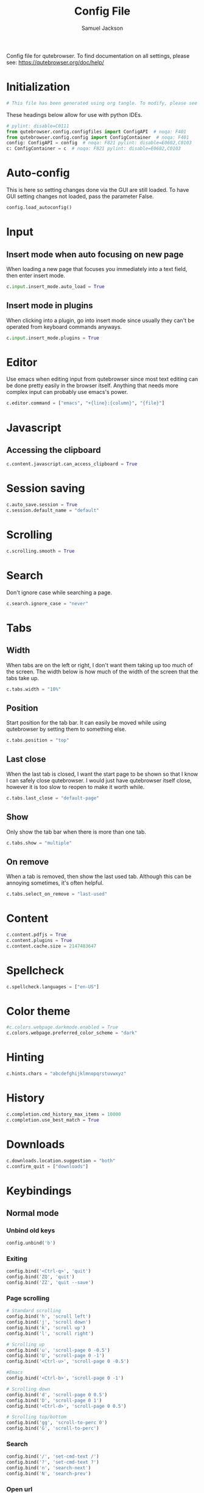 #+TITLE: Config File
#+AUTHOR: Samuel Jackson
#+DESCRIPTION: 
#+STARTUP: overview hidestars indent
#+PROPERTY: header-args :results silent :tangle "../configs/.config/qutebrowser/config.py"

Config file for qutebrowser.
To find documentation on all settings, please see:
https://qutebrowser.org/doc/help/

* Initialization
#+BEGIN_SRC python
# This file has been generated using org tangle. To modify, please see the org file.
#+END_SRC

These headings below allow for use with python IDEs.
#+BEGIN_SRC python
# pylint: disable=C0111
from qutebrowser.config.configfiles import ConfigAPI  # noqa: F401
from qutebrowser.config.config import ConfigContainer  # noqa: F401
config: ConfigAPI = config  # noqa: F821 pylint: disable=E0602,C0103
c: ConfigContainer = c  # noqa: F821 pylint: disable=E0602,C0103
#+END_SRC
* Auto-config
This is here so setting changes done via the GUI are still loaded. To have GUI setting changes not loaded, pass the parameter False.
#+BEGIN_SRC python
config.load_autoconfig()
#+END_SRC

* Input
** Insert mode when auto focusing on new page
When loading a new page that focuses you immediately into a text field, then enter insert mode.
#+BEGIN_SRC python
c.input.insert_mode.auto_load = True
#+END_SRC

** Insert mode in plugins
When clicking into a plugin, go into insert mode since usually they can't be operated from keyboard commands anyways.
#+BEGIN_SRC python
c.input.insert_mode.plugins = True
#+END_SRC

* Editor
Use emacs when editing input from qutebrowser since most text editing can be done pretty easily in the browser itself. Anything that needs more complex input can probably use emacs's power.
#+BEGIN_SRC python
c.editor.command = ["emacs", "+{line}:{column}", "{file}"]
#+END_SRC

* Javascript
** Accessing the clipboard
#+BEGIN_SRC python
c.content.javascript.can_access_clipboard = True
#+END_SRC

* Session saving
#+BEGIN_SRC python
c.auto_save.session = True
c.session.default_name = "default"
#+END_SRC

* Scrolling
#+BEGIN_SRC python
c.scrolling.smooth = True
#+END_SRC

* Search
Don't ignore case while searching a page.
#+BEGIN_SRC python
c.search.ignore_case = "never"
#+END_SRC

* Tabs
** Width
When tabs are on the left or right, I don't want them taking up too much of the screen. The width below is how much of the width of the screen that the tabs take up.
#+BEGIN_SRC python
c.tabs.width = "10%"
#+END_SRC

** Position
Start position for the tab bar. It can easily be moved while using qutebrowser by setting them to something else.
#+BEGIN_SRC python
c.tabs.position = "top"
#+END_SRC
** Last close
When the last tab is closed, I want the start page to be shown so that I know I can safely close qutebrowser. I would just have qutebrowser itself close, however it is too slow to reopen to make it worth while.
#+BEGIN_SRC python
c.tabs.last_close = "default-page"
#+END_SRC
** Show
Only show the tab bar when there is more than one tab.
#+BEGIN_SRC python
c.tabs.show = "multiple"
#+END_SRC

** On remove
When a tab is removed, then show the last used tab. Although this can be annoying sometimes, it's often helpful.
#+BEGIN_SRC python
c.tabs.select_on_remove = "last-used"
#+END_SRC

* Content
#+BEGIN_SRC python
c.content.pdfjs = True
c.content.plugins = True
c.content.cache.size = 2147483647
#+END_SRC

* Spellcheck
#+BEGIN_SRC python
c.spellcheck.languages = ["en-US"]
#+END_SRC

* Color theme
#+BEGIN_SRC python
#c.colors.webpage.darkmode.enabled = True
c.colors.webpage.preferred_color_scheme = "dark"
#+END_SRC

* Hinting
#+BEGIN_SRC python
c.hints.chars = "abcdefghijklmnopqrstuvwxyz"
#+END_SRC

* History
#+BEGIN_SRC python
c.completion.cmd_history_max_items = 10000
c.completion.use_best_match = True
#+END_SRC

* Downloads
#+BEGIN_SRC python
c.downloads.location.suggestion = "both"
c.confirm_quit = ["downloads"]
#+END_SRC

* Keybindings
** Normal mode
*** Unbind old keys
#+BEGIN_SRC python
config.unbind('b')
#+END_SRC

*** Exiting
#+BEGIN_SRC python
config.bind('<Ctrl-q>', 'quit')
config.bind('ZQ', 'quit')
config.bind('ZZ', 'quit --save')
#+END_SRC

*** Page scrolling
#+BEGIN_SRC python
# Standard scrolling
config.bind('h', 'scroll left')
config.bind('j', 'scroll down')
config.bind('k', 'scroll up')
config.bind('l', 'scroll right')

# Scrolling up
config.bind('u', 'scroll-page 0 -0.5')
config.bind('U', 'scroll-page 0 -1')
config.bind('<Ctrl-u>', 'scroll-page 0 -0.5')

#Emacs
config.bind('<Ctrl-b>', 'scroll-page 0 -1')

# Scrolling down
config.bind('d', 'scroll-page 0 0.5')
config.bind('D', 'scroll-page 0 1')
config.bind('<Ctrl-d>', 'scroll-page 0 0.5')

# Scrolling top/bottom
config.bind('gg', 'scroll-to-perc 0')
config.bind('G', 'scroll-to-perc')
#+END_SRC

*** Search
#+BEGIN_SRC python
config.bind('/', 'set-cmd-text /')
config.bind('?', 'set-cmd-text ?')
config.bind('n', 'search-next')
config.bind('N', 'search-prev')
#+END_SRC

*** Open url
#+BEGIN_SRC python
config.bind('o', 'set-cmd-text -s :open')
config.bind('O', 'set-cmd-text -s :open -t')
config.bind('<Ctrl-o>', 'set-cmd-text -s :open -r {url:pretty}')
config.bind('<Alt-o>', 'set-cmd-text -s :open -t -r {url:pretty}')
config.bind('<Ctrl-t>', 'open -t')
config.bind('T', 'set-cmd-text -s :open -t')
config.bind('pp', 'open -- {clipboard}')
config.bind('pP', 'open -- {primary}')
config.bind('Pp', 'open -t -- {clipboard}')
config.bind('PP', 'open -t -- {primary}')
config.bind('<Ctrl-Shift-n>', 'open -p')
#+END_SRC

*** Tabs
**** Navigation
First we have some bindings that come directly from vim.
#+BEGIN_SRC python
config.bind('^', 'tab-focus 1')
config.bind('$', 'tab-focus -1')
config.bind('<Ctrl-^>', 'tab-focus last')
#+END_SRC

Next we have some bindings that that make logical sense in the context of a web browser, even if they aren't pulled directly from their text editing inspiration.
#+BEGIN_SRC python
config.bind('J', 'tab-next')
config.bind('K', 'tab-prev')
#+END_SRC

And then finally some consistency bindings.
#+BEGIN_SRC python
config.bind('<Ctrl-Tab>', 'tab-focus last')
config.bind('<Ctrl-PgDown>', 'tab-next')
config.bind('<Ctrl-PgUp>', 'tab-prev')
#+END_SRC

**** Shortcuts
#+BEGIN_SRC python
config.bind('<Alt-1>', 'tab-focus 1')
config.bind('<Alt-2>', 'tab-focus 2')
config.bind('<Alt-3>', 'tab-focus 3')
config.bind('<Alt-4>', 'tab-focus 4')
config.bind('<Alt-5>', 'tab-focus 5')
config.bind('<Alt-6>', 'tab-focus 6')
config.bind('<Alt-7>', 'tab-focus 7')
config.bind('<Alt-8>', 'tab-focus 8')
config.bind('<Alt-9>', 'tab-focus 9')
config.bind('<Alt-0>', 'tab-focus -1')
#+END_SRC

**** Management
Here are some bindings for managing what tabs are open and where they exist in the tab bar.
#+BEGIN_SRC python
config.bind('<', 'tab-move -')
config.bind('>', 'tab-move +')
config.bind('x', 'tab-close')
config.bind('X', 'undo')
config.bind('<Alt-p>', 'tab-pin')
#+END_SRC

Some other redundant bindings for convenience, these are less used but are still present for logical consistency.
#+BEGIN_SRC python
config.bind('<Ctrl-Shift-t>', 'undo')
#+END_SRC
*** History navigation
#+BEGIN_SRC python
# Open previous page
config.bind('H', 'back')
# Go to next page
config.bind('L', 'forward')

# Open next page in a new background tab
config.bind('<Ctrl-l>', 'forward --tab --bg')
# Open prevous page in a new background tab
config.bind('<Ctrl-h>', 'back --tab --bg')
#+END_SRC

Then here are some bindings that are more more for consistencies sake. It's nice to have options after all.
#+BEGIN_SRC python
config.bind('th', 'back -t')
config.bind('tl', 'forward -t')
config.bind('<back>', 'back')
config.bind('<forward>', 'forward')
#+END_SRC

*** Link navigation
#+BEGIN_SRC python
config.bind('f', 'hint all current')
config.bind('F', 'hint all tab-fg')
config.bind('<Ctrl-f>', 'hint all tab-bg')
#+END_SRC

*** Navigate
#+BEGIN_SRC python
config.bind('{{', 'navigate prev -t')
config.bind('}}', 'navigate next -t')
config.bind('[[', 'navigate prev')
config.bind(']]', 'navigate next')
config.bind('<Ctrl-a>', 'navigate increment')
config.bind('<Ctrl-x>', 'navigate decrement')
#+END_SRC

Since quick navigation is useful, I've exposed the full api through ~,~. When ~Ctrl-,~ is used or the second letter is capitalized then the navigation is opened in a new tab. When the ~<Alt-,>~ is used, then the navigation is opened in a background tab for later viewing.
#+BEGIN_SRC python
config.bind(',u', 'navigate up')
config.bind(',s', 'navigate strip')
config.bind(',p', 'navigate prev')
config.bind(',n', 'navigate next')
config.bind(',i', 'navigate increment')
config.bind(',d', 'navigate decrement')
config.bind(',U', 'navigate --tab up')
config.bind(',S', 'navigate --tab strip')
config.bind(',P', 'navigate --tab prev')
config.bind(',N', 'navigate --tab next')
config.bind(',I', 'navigate --tab increment')
config.bind(',D', 'navigate --tab decrement')
config.bind('<Ctrl-,>u', 'navigate --tab up')
config.bind('<Ctrl-,>s', 'navigate --tab strip')
config.bind('<Ctrl-,>p', 'navigate --tab prev')
config.bind('<Ctrl-,>n', 'navigate --tab next')
config.bind('<Ctrl-,>i', 'navigate --tab increment')
config.bind('<Ctrl-,>d', 'navigate --tab decrement')
config.bind('<Alt-,>u', 'navigate --bg up')
config.bind('<Alt-,>s', 'navigate --bg strip')
config.bind('<Alt-,>p', 'navigate --bg prev')
config.bind('<Alt-,>n', 'navigate --bg next')
config.bind('<Alt-,>i', 'navigate --bg increment')
config.bind('<Alt-,>d', 'navigate --bg decrement')
#+END_SRC

*** hinting
#+BEGIN_SRC python
config.bind(';b', 'hint all tab-bg')
config.bind(';d', 'hint all download')
config.bind(';D', 'hint all delete')
config.bind(';f', 'hint all tab-fg')
config.bind(';h', 'hint all hover')
config.bind(';i', 'hint images')
config.bind(';I', 'hint images tab')
config.bind(';o', 'hint links fill :open {hint-url}')
config.bind(';O', 'hint links fill :open -t -r {hint-url}')
config.bind(';r', 'hint --rapid links tab-bg')
config.bind(';R', 'hint --rapid links window')
config.bind(';t', 'hint inputs')
config.bind(';y', 'hint links yank')
config.bind(';Y', 'hint links yank-primary')
config.bind('<Alt-d>', 'hint all delete')
#+END_SRC

*** Follow selection
Following selections is an action that can be useful when when you select a text link such as by hovering over it with hints or finding it with searches.
#+BEGIN_SRC python
config.bind('<Return>', 'selection-follow')
config.bind('<Ctrl-Return>', 'selection-follow -t')
#+END_SRC

*** Yanking (copying)
**** Url
#+BEGIN_SRC python
config.bind('yd', 'yank domain')
config.bind('yD', 'yank domain -s')
config.bind('yf', 'hint all yank')
config.bind('yp', 'yank pretty-url')
config.bind('yP', 'yank pretty-url -s')
config.bind('yt', 'yank title')
config.bind('yT', 'yank title -s')
config.bind('yy', 'yank pretty-url')
config.bind('yY', 'yank -s')
#+END_SRC

**** Text
Since qutebrowser doesn't automatically copy and paste to the clipboard using normal OS shortcuts, I've added both linux and macOS shortcuts here for handling text copying.
#+BEGIN_SRC python
config.bind('<Ctrl-c>', 'yank selection')
config.bind('<Alt-c>', 'yank selection')
#+END_SRC

*** Zooming
#+BEGIN_SRC python
config.bind('=', 'zoom') # resets zoom level to 100%
config.bind('+', 'zoom-in')
config.bind('-', 'zoom-out')
#+END_SRC

*** Quickmarks/Bookmarks
#+BEGIN_SRC python
config.bind('bd', 'set-cmd-text -s :quickmark-del ')
config.bind('bl', 'set-cmd-text -s :quickmark-load')
config.bind('bs', 'set-cmd-text -s :quickmark-add {url:pretty} ')
config.bind('B', 'set-cmd-text -s :quickmark-load -t')
config.bind('m', 'quickmark-save')
config.bind('M', 'bookmark-add')
#+END_SRC

*** Clearing things away
#+BEGIN_SRC python
config.bind('cd', 'download-clear')
config.bind('cm', 'clear-messages')
config.bind('co', 'tab-only')
config.bind('ct', 'tab-only')
#+END_SRC

*** Change modes
#+BEGIN_SRC python
config.bind('i', 'mode-enter insert')
config.bind('I', 'mode-enter passthrough')
config.bind('v', 'mode-enter caret')
config.bind('<Ctrl-v>', 'mode-enter passthrough')
config.bind('`', 'mode-enter set_mark')
config.bind("'", 'mode-enter jump_mark')
config.bind(':', 'set-cmd-text :')
#+END_SRC

*** Sessions
#+BEGIN_SRC python
config.bind('sd', 'set-cmd-text -s :session-delete ')
config.bind('sl', 'set-cmd-text -s :session-load ')
config.bind('sr', 'set-cmd-text -s :session-load ')
config.bind('ss', 'set-cmd-text -s :session-save -o ')
config.bind('sS', 'set-cmd-text -s :session-save -p ')
#+END_SRC

*** Windows
#+BEGIN_SRC python
config.bind('wB', 'set-cmd-text -s :bookmark-load -w')
config.bind('wO', 'set-cmd-text :open -w {url:pretty}')
config.bind('wP', 'open -w -- {primary}')
config.bind('wb', 'set-cmd-text -s :quickmark-load -w')
config.bind('wf', 'hint all window')
config.bind('wh', 'back -w')
config.bind('wi', 'inspector')
config.bind('wl', 'forward -w')
config.bind('wo', 'set-cmd-text -s :open -w')
config.bind('wp', 'open -w -- {clipboard}')
config.bind('<Ctrl-n>', 'open -w')
#+END_SRC

*** Reload
#+BEGIN_SRC python
config.bind('r', 'reload')
config.bind('R', 'reload -f')
config.bind('<F5>', 'reload')
config.bind('<Ctrl-F5>', 'reload -f')
config.bind('<Ctrl-r>', 'config-source')
#+END_SRC

*** Macros
#+BEGIN_SRC python
config.bind('q', 'record-macro')
config.bind('@', 'run-macro')
#+END_SRC

*** g- and its options

g is an interesting key. it is an easy key to use for any shortcuts you may want to use once in a while but don't need to use often or remember. Therefore I'm just throwing all the stuff here so I can see what g options I have when I need to.
#+BEGIN_SRC python
config.bind('g$', 'tab-focus -1')
config.bind('g0', 'tab-focus 1')
config.bind('gB', 'set-cmd-text -s :bookmark-load -t')
config.bind('gC', 'tab-clone')
config.bind('gO', 'set-cmd-text :open -t -r {url:pretty}')
config.bind('gU', 'navigate up -t')
config.bind('g^', 'tab-focus 1')
config.bind('ga', 'open -t')
config.bind('gb', 'set-cmd-text -s :bookmark-load')
config.bind('gd', 'download')
config.bind('gf', 'view-source')
config.bind('gl', 'tab-move -')
config.bind('gm', 'tab-move')
config.bind('go', 'set-cmd-text :open {url:pretty}')
config.bind('gr', 'tab-move +')
config.bind('gt', 'set-cmd-text -s :buffer')
config.bind('gu', 'navigate up')
#+END_SRC

**** Ideas about what can be done with g
g as many possible uses but currently just has random things in it. Here are a list of some ideas to add in the future:
- Rotate tab position
- increase tab size

*** Settings
#+BEGIN_SRC python
config.bind('Sb', 'open qute://bookmarks#bookmarks')
config.bind('Sh', 'open qute://history')
config.bind('Sq', 'open qute://bookmarks')
config.bind('Ss', 'open qute://settings')
config.bind('<Ctrl-m>', 'messages -t')
#+END_SRC

*** Other functionality
#+BEGIN_SRC python
config.bind('<Ctrl-s>', 'stop')
config.bind('.', 'repeat-command')
config.bind('<F11>', 'fullscreen')
config.bind('<Alt-b>', 'fullscreen')
config.bind('<Ctrl-p>', 'print')
#+END_SRC

** Caret mode
#+BEGIN_SRC python
config.bind('$', 'move-to-end-of-line', mode='caret')
config.bind('{', 'move-to-end-of-prev-block', mode='caret')
config.bind('}', 'move-to-end-of-next-block', mode='caret')
config.bind('[', 'move-to-start-of-prev-block', mode='caret')
config.bind(']', 'move-to-start-of-next-block', mode='caret')
config.bind('b', 'move-to-prev-word', mode='caret')
config.bind('c', 'mode-enter normal', mode='caret')
config.bind('e', 'move-to-end-of-word', mode='caret')
config.bind('gg', 'move-to-start-of-document', mode='caret')
config.bind('G', 'move-to-end-of-document', mode='caret')
config.bind('h', 'move-to-prev-char', mode='caret')
config.bind('H', 'scroll left', mode='caret')
config.bind('j', 'move-to-next-line', mode='caret')
config.bind('J', 'scroll down', mode='caret')
config.bind('k', 'move-to-prev-line', mode='caret')
config.bind('K', 'scroll up', mode='caret')
config.bind('l', 'move-to-next-char', mode='caret')
config.bind('L', 'scroll right', mode='caret')
config.bind('v', 'toggle-selection', mode='caret')
config.bind('w', 'move-to-next-word', mode='caret')
config.bind('y', 'yank selection', mode='caret')
config.bind('Y', 'yank selection -s', mode='caret')
config.bind('0', 'move-to-start-of-line', mode='caret')
config.bind('<Ctrl-Space>', 'drop-selection', mode='caret')
config.bind('<Escape>', 'mode-leave', mode='caret')
config.bind('<Return>', 'yank selection', mode='caret')
config.bind('<Space>', 'toggle-selection', mode='caret')
#+END_SRC

** Command mode
*** Basic readline emulation
The readline package standardizes a set of keyboard shortcuts for moving around text. Those shortcuts are enabled in terminal emulators and on Macs. I quite like using them when working with normal or short pieces of text when full vim modes is too much. The basic commands are shown below.
**** Moving around
#+BEGIN_SRC python
config.bind('<Ctrl-b>', 'rl-backward-char', mode='command')
config.bind('<Alt-b>', 'rl-backward-word', mode='command')
config.bind('<Ctrl-f>', 'rl-forward-char', mode='command')
config.bind('<Alt-f>', 'rl-forward-word', mode='command')
config.bind('<Ctrl-a>', 'rl-beginning-of-line', mode='command')
config.bind('<Ctrl-e>', 'rl-end-of-line', mode='command')
#+END_SRC

**** Deleting and pasting text
#+BEGIN_SRC python
# Deleting
config.bind('<Ctrl-d>', 'rl-delete-char', mode='command')
config.bind('<Alt-d>', 'rl-kill-word', mode='command')
config.bind('<Backspace>', 'rl-backward-delete-char', mode='command')
config.bind('<Alt-Backspace>', 'rl-backward-kill-word', mode='command')
config.bind('<Ctrl-h>', 'rl-backward-delete-char', mode='command')
config.bind('<Ctrl-w>', 'rl-backward-kill-word', mode='command')
config.bind('<Ctrl-k>', 'rl-kill-line', mode='command')
config.bind('<Ctrl-u>', 'rl-unix-line-discard', mode='command')

# yanking
config.bind('<Ctrl-y>', 'rl-yank', mode='command')
config.bind('<Ctrl-h>', 'rl-backward-delete-char', mode='command')
config.bind('<Ctrl-?>', 'rl-delete-char', mode='command')
config.bind('<Ctrl-w>', 'rl-unix-word-rubout', mode='command')
#+END_SRC

**** History
#+BEGIN_SRC python
config.bind('<Ctrl-n>', 'command-history-next', mode='command')
config.bind('<Ctrl-p>', 'command-history-prev', mode='command')
config.bind('<Up>', 'completion-item-focus --history prev', mode='command')
config.bind('<Down>', 'completion-item-focus --history next', mode='command')
#+END_SRC

*** Non-standard bindings
These bindings make some sense in the context of a web browser but are certainly not standardized.
#+BEGIN_SRC python
config.bind('<Shift-Delete>', 'completion-item-del', mode='command')
config.bind('<Ctrl-Shift-c>', 'completion-item-yank --sel', mode='command')
config.bind('<Ctrl-Shift-tab>', 'completion-item-focus prev-category', mode='command')
config.bind('<Ctrl-tab>', 'completion-item-focus next-category', mode='command')
config.bind('<Shift-Tab>', 'completion-item-focus prev', mode='command')
config.bind('<Tab>', 'completion-item-focus next', mode='command')
config.bind('<Return>', 'command-accept', mode='command')
config.bind('<Ctrl-Return>', 'command-accept --rapid', mode='command')
config.bind('<Escape>', 'mode-leave', mode='command')
#+END_SRC

** Hint mode
#+BEGIN_SRC python
config.bind('<Ctrl-b>', 'hint all tab-bg', mode='hint')
config.bind('<Ctrl-f>', 'hint links', mode='hint')
config.bind('<Ctrl-r>', 'hint --rapid links tab-bg', mode='hint')
config.bind('<Escape>', 'mode-leave', mode='hint')
config.bind('<Return>', 'follow-hint', mode='hint')
#+END_SRC

** Insert mode
When on a page that requires text to be typed (even places like google's home page) then insert mode needs to be used. Usually when clicking on a text box, insert mode is automatically started however sometimes it doesn't work as planned and needs to be entered manually. Normally in text mode, very few commands are intercepted by the web browser so I'm adding a few below for convenience.
#+BEGIN_SRC python
config.bind('<Escape>', 'mode-leave', mode='insert')
config.bind('<Shift-Ins>', 'insert-text {primary}', mode='insert')
config.bind('<Ctrl-r>', 'insert-text {primary}', mode='insert')
#+END_SRC
*** Recreating readline
#+BEGIN_SRC python
# Recreated readline bindings for insert mode
config.bind('<Ctrl-h>', 'fake-key <Backspace>', mode='insert')
config.bind('<Ctrl-a>', 'fake-key <Home>', mode='insert')
config.bind('<Ctrl-e>', 'fake-key <End>', mode='insert')
config.bind('<Ctrl-b>', 'fake-key <Left>', mode='insert')
config.bind('<Alt-b>', 'fake-key <Ctrl-Left>', mode='insert')
config.bind('<Ctrl-f>', 'fake-key <Right>', mode='insert')
config.bind('<Alt-f>', 'fake-key <Ctrl-Right>', mode='insert')
config.bind('<Ctrl-p>', 'fake-key <Up>', mode='insert')
config.bind('<Ctrl-n>', 'fake-key <Down>', mode='insert')
config.bind('<Alt-d>', 'fake-key <Ctrl-Delete>', mode='insert')
config.bind('<Ctrl-d>', 'fake-key <Delete>', mode='insert')
config.bind('<Ctrl-w>', 'fake-key <Ctrl-Backspace>', mode='insert')
config.bind('<Ctrl-u>', 'fake-key <Shift-Home><Delete>', mode='insert')
config.bind('<Ctrl-k>', 'fake-key <Shift-End><Delete>', mode='insert')
config.bind('<Ctrl-x><Ctrl-e>', 'edit-text', mode='insert')
#+END_SRC

** Passthrough mode
Passthrough mode is a special mode that is designed to allow you to interact with the page without qutebrowser intercepting or interpreting any of your actions for itself. This is useful on sites that need to see Ctrl signals or simply are not qute friendly.

** Prompt mode
#+BEGIN_SRC python
config.bind('<Alt-b>', 'rl-backward-word', mode='prompt')
config.bind('<Alt-Backspace>', 'rl-backward-kill-word', mode='prompt')
config.bind('<Alt-d>', 'rl-kill-word', mode='prompt')
config.bind('<Alt-f>', 'rl-forward-word', mode='prompt')
config.bind('<Ctrl-?>', 'rl-delete-char', mode='prompt')
config.bind('<Ctrl-a>', 'rl-beginning-of-line', mode='prompt')
config.bind('<Ctrl-b>', 'rl-backward-char', mode='prompt')
config.bind('<Ctrl-e>', 'rl-end-of-line', mode='prompt')
config.bind('<Ctrl-f>', 'rl-forward-char', mode='prompt')
config.bind('<Ctrl-h>', 'rl-backward-delete-char', mode='prompt')
config.bind('<Ctrl-k>', 'rl-kill-line', mode='prompt')
config.bind('<Ctrl-u>', 'rl-unix-line-discard', mode='prompt')
config.bind('<Ctrl-w>', 'rl-unix-word-rubout', mode='prompt')
config.bind('<Ctrl-x>', 'prompt-open-download', mode='prompt')
config.bind('<Down>', 'prompt-item-focus next', mode='prompt')
config.bind('<Escape>', 'mode-leave', mode='prompt')
config.bind('<Return>', 'prompt-accept', mode='prompt')
config.bind('<Shift-Tab>', 'prompt-item-focus prev', mode='prompt')
config.bind('<Tab>', 'prompt-item-focus next', mode='prompt')
config.bind('<Up>', 'prompt-item-focus prev', mode='prompt')
config.bind('<Ctrl-n>', 'prompt-accept no', mode='prompt')
config.bind('<Ctrl-y>', 'prompt-accept yes', mode='prompt')
#+END_SRC

** Register mode
#+BEGIN_SRC python
# Bindings for register mode
config.bind('<Escape>', 'mode-leave', mode='register')
#+END_SRC

* Ad block
This little function was originally pulled from [[https://gitlab.com/jgkamat/dotfiles/blob/master/qutebrowser/.config/qutebrowser/pyconfig/adblock-yt.py][here]] but will probably be replaced some day with a better plugin. For now, I can't complain and don't want to dive further into qutebrowser plugins.
#+BEGIN_SRC python
from qutebrowser.api import interceptor

    # Youtube adblock
def filter_yt(info: interceptor.Request):
    """"""
    url = info.request_url
    if (url.host() == 'www.youtube.com' and
        url.path() == '/get_video_info' and
            '&adformat=' in url.query()):
        info.block()

interceptor.register(filter_yt)
#+END_SRC

* Local Variables
The below allows this file to tangle and produce the output RC file whenever the document is saved.

;; Local Variables:
;; eval: (add-hook 'after-save-hook (lambda () (org-babel-tangle)))
;; End:
